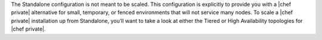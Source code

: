 .. The contents of this file may be included in multiple topics.
.. This file should not be changed in a way that hinders its ability to appear in multiple documentation sets.

The Standalone configuration is not meant to be scaled. This configuration is explicitly to provide you with a |chef private| alternative for small, temporary, or fenced environments that will not service many nodes. To scale a |chef private| installation up from Standalone, you’ll want to take a look at either the Tiered or High Availability topologies for |chef private|.

